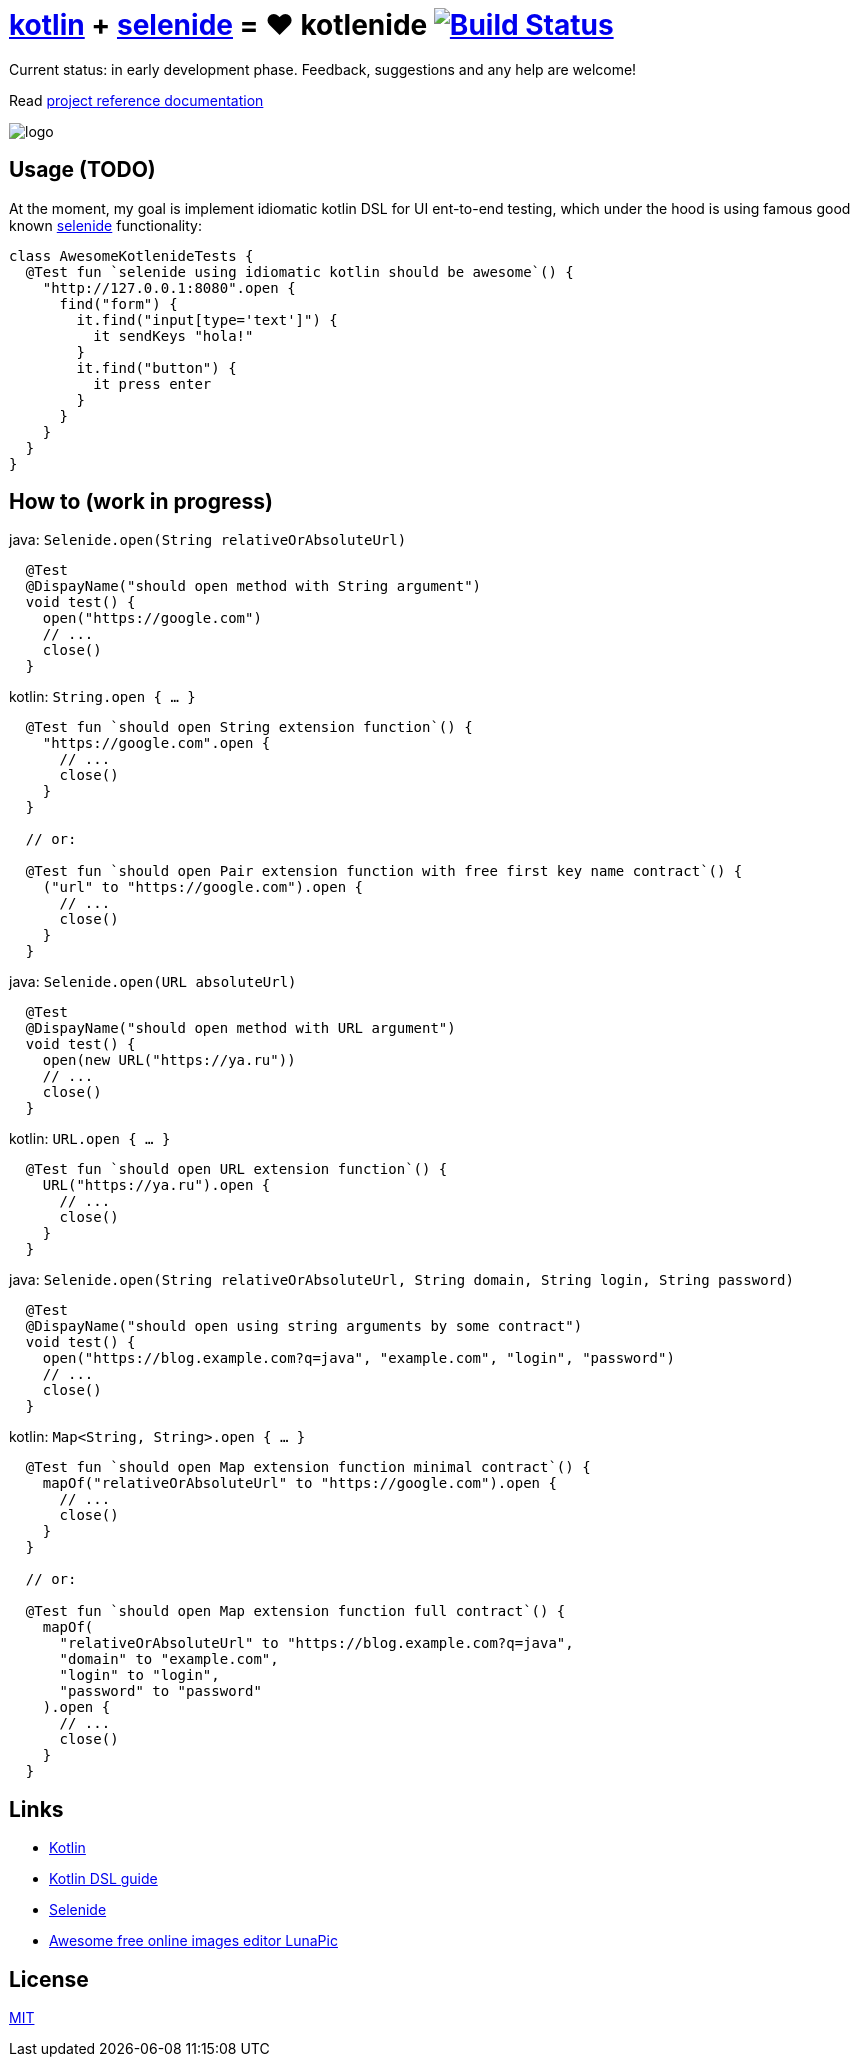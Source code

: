 = link:https://kotlinlang.org/[kotlin] + link:http://selenide.org/[selenide] = ❤️ kotlenide image:https://travis-ci.org/daggerok/kotlenide.svg?branch=master["Build Status", link="https://travis-ci.org/daggerok/kotlenide"]

Current status: in early development phase.
Feedback, suggestions and any help are welcome!

////
image:https://gitlab.com/daggerok/kotlenide/badges/master/build.svg["Build Status", link="https://gitlab.com/daggerok/kotlenide/-/jobs"]
image:https://img.shields.io/bitbucket/pipelines/daggerok/kotlenide.svg["Build Status", link="https://bitbucket.com/daggerok/kotlenide"]
////

Read link:https://daggerok.github.io/kotlenide[project reference documentation]

//tag::content[]

////
=== installation

.gradle
[source,groovy]
----
dependencies {
  compile 'com.github.daggerok:kotlenide:0.0.1'
}
----

.maven
[source,xml]
----
  <dependency>
    <groupId>org.projectlombok</groupId>
    <artifactId>lombok</artifactId>
    <version>${lombok.version}</version>
    <optional>true</optional>
  </dependency>
----
////

//created online by using: https://www141.lunapic.com/editor/
image::./logo.png[]

== Usage (TODO)

.At the moment, my goal is implement idiomatic kotlin DSL for UI ent-to-end testing, which under the hood is using famous good known link:http://selenide.org/[selenide] functionality:
[source,kotlin]
----
class AwesomeKotlenideTests {
  @Test fun `selenide using idiomatic kotlin should be awesome`() {
    "http://127.0.0.1:8080".open {
      find("form") {
        it.find("input[type='text']") {
          it sendKeys "hola!"
        }
        it.find("button") {
          it press enter
        }
      }
    }
  }
}
----

== How to (work in progress)

.java: `Selenide.open(String relativeOrAbsoluteUrl)`
[source,java]
----
  @Test
  @DispayName("should open method with String argument")
  void test() {
    open("https://google.com")
    // ...
    close()
  }
----

.kotlin: `String.open { ... }`
[source,kotlin]
----
  @Test fun `should open String extension function`() {
    "https://google.com".open {
      // ...
      close()
    }
  }

  // or:

  @Test fun `should open Pair extension function with free first key name contract`() {
    ("url" to "https://google.com").open {
      // ...
      close()
    }
  }
----

.java: `Selenide.open(URL absoluteUrl)`
[source,java]
----
  @Test
  @DispayName("should open method with URL argument")
  void test() {
    open(new URL("https://ya.ru"))
    // ...
    close()
  }
----

.kotlin: `URL.open { ... }`
[source,kotlin]
----
  @Test fun `should open URL extension function`() {
    URL("https://ya.ru").open {
      // ...
      close()
    }
  }
----

.java: `Selenide.open(String relativeOrAbsoluteUrl, String domain, String login, String password)`
[source,java]
----
  @Test
  @DispayName("should open using string arguments by some contract")
  void test() {
    open("https://blog.example.com?q=java", "example.com", "login", "password")
    // ...
    close()
  }
----

.kotlin: `Map<String, String>.open { ... }`
[source,kotlin]
----
  @Test fun `should open Map extension function minimal contract`() {
    mapOf("relativeOrAbsoluteUrl" to "https://google.com").open {
      // ...
      close()
    }
  }

  // or:

  @Test fun `should open Map extension function full contract`() {
    mapOf(
      "relativeOrAbsoluteUrl" to "https://blog.example.com?q=java",
      "domain" to "example.com",
      "login" to "login",
      "password" to "password"
    ).open {
      // ...
      close()
    }
  }
----

//Initially generated by using link:https://github.com/daggerok/generator-jvm/[generator-jvm] yeoman generator (kotlin-parent-multi-project)

//end::content[]

== Links

- link:https://kotlinlang.org/[Kotlin]
- link:https://kotlinlang.org/docs/reference/type-safe-builders.html[Kotlin DSL guide]
- link:http://selenide.org/[Selenide]
- link:https://www141.lunapic.com/[Awesome free online images editor LunaPic]

== License

link:./LICENSE[MIT]
